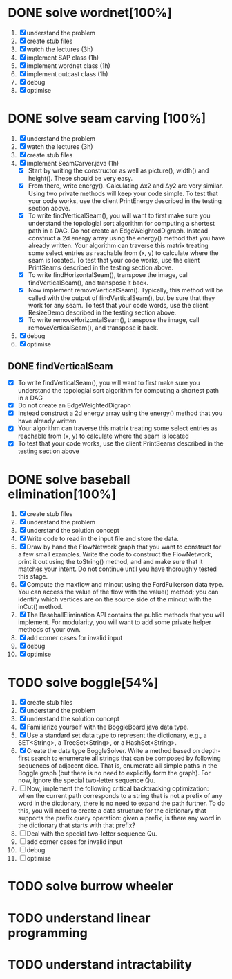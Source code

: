 * DONE solve wordnet[100%]
1. [X] understand the problem
2. [X] create stub files
3. [X] watch the lectures (3h)
4. [X] implement SAP class (1h)
5. [X] implement wordnet class (1h)
6. [X] implement outcast class (1h)
7. [X] debug
8. [X] optimise
* DONE solve seam carving [100%]
1. [X] understand the problem
2. [X] watch the lectures (3h)
3. [X] create stub files
4. [X] implement SeamCarver.java (1h)
   - [X] Start by writing the constructor as well as picture(), width() and height(). These should be very easy.
   - [X] From there, write energy(). Calculating Δx2 and Δy2 are very similar. Using two private methods will keep your code simple. To test that your code works, use the client PrintEnergy described in the testing section above.
   - [X] To write findVerticalSeam(), you will want to first make sure you understand the topologial sort algorithm for computing a shortest path in a DAG. Do not create an EdgeWeightedDigraph. Instead construct a 2d energy array using the energy() method that you have already written. Your algorithm can traverse this matrix treating some select entries as reachable from (x, y) to calculate where the seam is located. To test that your code works, use the client PrintSeams described in the testing section above.
   - [X] To write findHorizontalSeam(), transpose the image, call findVerticalSeam(), and transpose it back.
   - [X] Now implement removeVerticalSeam(). Typically, this method will be called with the output of findVerticalSeam(), but be sure that they work for any seam. To test that your code words, use the client ResizeDemo described in the testing section above.
   - [X] To write removeHorizontalSeam(), transpose the image, call removeVerticalSeam(), and transpose it back.
5. [X] debug
6. [X] optimise

** DONE findVerticalSeam
- [X]  To write findVerticalSeam(), you will want to first make sure
  you understand the topologial sort algorithm for computing a
  shortest path in a DAG
- [X]  Do not create an EdgeWeightedDigraph
- [X]  Instead construct a 2d energy array using the energy() method
  that you have already written
- [X]  Your algorithm can traverse this matrix treating some select
  entries as reachable from (x, y) to calculate where the seam is
  located
- [X]  To test that your code works, use the client PrintSeams
  described in the testing section above



* DONE solve baseball elimination[100%]
1) [X] create stub files
2) [X] understand the problem
3) [X] understand the solution concept
4) [X] Write code to read in the input file and store the data.
5) [X] Draw by hand the FlowNetwork graph that you want to construct
   for a few small examples. Write the code to construct the
   FlowNetwork, print it out using the toString() method, and and make
   sure that it matches your intent. Do not continue until you have
   thoroughly tested this stage.
6) [X] Compute the maxflow and mincut using the FordFulkerson data
   type. You can access the value of the flow with the value() method;
   you can identify which vertices are on the source side of the
   mincut with the inCut() method.
7) [X] The BaseballElimination API contains the public methods that
   you will implement. For modularity, you will want to add some
   private helper methods of your own.
8) [X] add corner cases for invalid input
9) [X] debug
10) [X] optimise

* TODO solve boggle[54%]
1. [X] create stub files
2. [X] understand the problem
3. [X] understand the solution concept
4. [X] Familiarize yourself with the BoggleBoard.java data type.
5. [X] Use a standard set data type to represent the dictionary, e.g.,
   a SET<String>, a TreeSet<String>, or a HashSet<String>.
6. [X] Create the data type BoggleSolver. Write a method based on
   depth-first search to enumerate all strings that can be composed by
   following sequences of adjacent dice. That is, enumerate all simple
   paths in the Boggle graph (but there is no need to explicitly form
   the graph). For now, ignore the special two-letter sequence Qu.
7. [ ] Now, implement the following critical backtracking
   optimization: when the current path corresponds to a string that is
   not a prefix of any word in the dictionary, there is no need to
   expand the path further. To do this, you will need to create a data
   structure for the dictionary that supports the prefix query
   operation: given a prefix, is there any word in the dictionary that
   starts with that prefix?
8. [ ] Deal with the special two-letter sequence Qu.
9. [ ] add corner cases for invalid input
10. [ ] debug
11. [ ] optimise

* TODO solve burrow wheeler
* TODO understand linear programming
* TODO understand intractability
